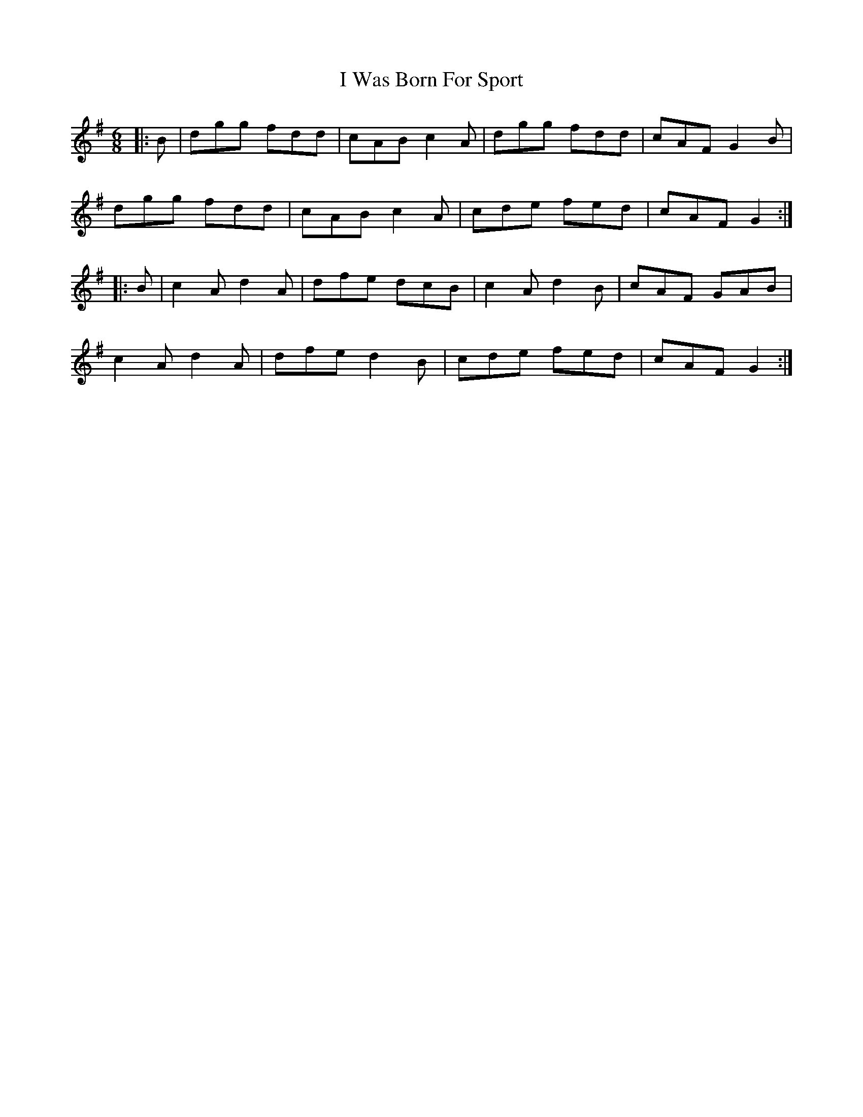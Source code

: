 X: 18601
T: I Was Born For Sport
R: jig
M: 6/8
K: Gmajor
|:B|dgg fdd|cAB c2A|dgg fdd|cAF G2B|
dgg fdd|cAB c2A|cde fed|cAF G2:|
|:B|c2A d2A|dfe dcB|c2A d2B|cAF GAB|
c2A d2A|dfe d2B|cde fed|cAF G2:|

